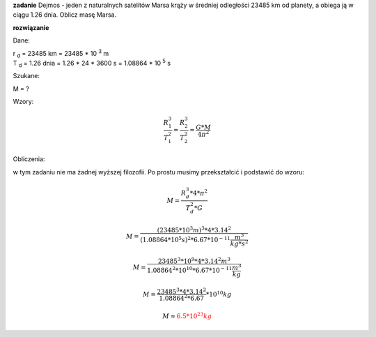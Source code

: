 **zadanie**
Dejmos - jeden z naturalnych satelitów Marsa krąży w średniej
odległości 23485 km od planety, a obiega ją w ciągu 1.26 dnia.
Oblicz masę Marsa.

**rozwiązanie**

Dane:

| |rd| = 23485 km = 23485 * 10 :sup:`3` m
| |td| = 1.26 dnia = 1.26 * 24 * 3600 s = 1.08864 * 10 :sup:`5` s

Szukane:

M = ?

Wzory:

.. math::
   \frac{R_1^3}{T_1^2} = \frac{R_2^3}{T_2^2} = \frac{G * M}{4 \pi^2}

Obliczenia:

w tym zadaniu nie ma żadnej wyższej filozofii.
Po prostu musimy przekształcić i podstawić do wzoru:

.. math::
   M = \frac
        {R_d^3 * 4 * \pi^2}
        {T_d^2 * G}

.. math::
   M = \frac
        {\left(
                23485 * 10^3 m
        \right)^3 * 4 * 3.14^2}
        {\left(
                1.08864 * 10^5 s
        \right)^2 * 6.67 * 10^{-11} \frac{m^3}{kg * s^2}}

   M = \frac
        {23485^3 * 10^9 * 4 * 3.14^2 m^3}
        {1.08864^2 * 10^{10} * 6.67 * 10^{-11} \frac{m^3}{kg}}

   M = \frac
        {23485^3 * 4 * 3.14^2}
        {1.08864^2 * 6.67} * 10^{10} kg
   
   M \approx \color{red}{6.5 * 10^{23} kg}


.. |rd| replace:: r :sub:`d`
.. |td| replace:: T :sub:`d`
